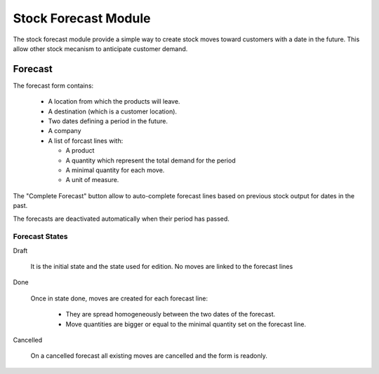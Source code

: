 Stock Forecast Module
#####################

The stock forecast module provide a simple way to create stock moves
toward customers with a date in the future. This allow other stock
mecanism to anticipate customer demand.


Forecast
********

The forecast form contains:

  - A location from which the products will leave.
  - A destination (which is a customer location).
  - Two dates defining a period in the future.
  - A company
  - A list of forcast lines with:

    - A product
    - A quantity which represent the total demand for the period
    - A minimal quantity for each move.
    - A unit of measure.

The "Complete Forecast" button allow to auto-complete forecast lines
based on previous stock output for dates in the past.

The forecasts are deactivated automatically when their period has passed.


Forecast States
^^^^^^^^^^^^^^^

Draft

  It is the initial state and the state used for edition. No moves are
  linked to the forecast lines

Done

  Once in state done, moves are created for each forecast line:

    - They are spread homogeneously between the two dates of the
      forecast.

    - Move quantities are bigger or equal to the minimal quantity set
      on the forecast line.

Cancelled

 On a cancelled forecast all existing moves are cancelled and the form
 is readonly.
